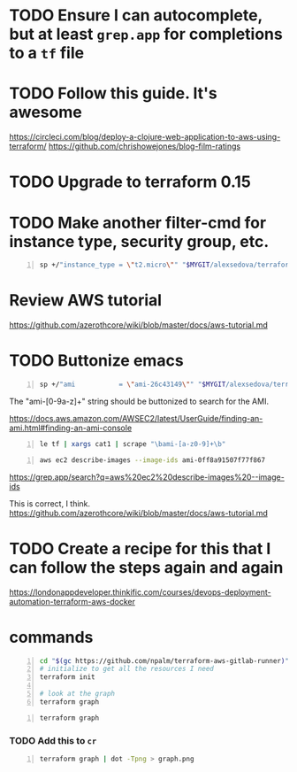 * TODO Ensure I can autocomplete, but at least =grep.app= for completions to a =tf= file

* TODO Follow this guide. It's awesome
https://circleci.com/blog/deploy-a-clojure-web-application-to-aws-using-terraform/
https://github.com/chrishowejones/blog-film-ratings

* TODO Upgrade to terraform 0.15

* TODO Make another filter-cmd for instance type, security group, etc.
#+BEGIN_SRC sh -n :sps bash :async :results none
  sp +/"instance_type = \"t2.micro\"" "$MYGIT/alexsedova/terraform-aws-docker/app-instances.tf"
#+END_SRC

* Review AWS tutorial
https://github.com/azerothcore/wiki/blob/master/docs/aws-tutorial.md

* TODO Buttonize emacs
#+BEGIN_SRC sh -n :sps bash :async :results none
  sp +/"ami           = \"ami-26c43149\"" "$MYGIT/alexsedova/terraform-aws-docker/app-instances.tf"
#+END_SRC

The "ami-[0-9a-z]+" string should be
buttonized to search for the AMI.

https://docs.aws.amazon.com/AWSEC2/latest/UserGuide/finding-an-ami.html#finding-an-ami-console

#+BEGIN_SRC sh -n :sps bash :async :results none
  le tf | xargs cat1 | scrape "\bami-[a-z0-9]+\b"
#+END_SRC
#+BEGIN_SRC sh -n :sps bash :async :results none
  aws ec2 describe-images --image-ids ami-0ff8a91507f77f867
#+END_SRC

https://grep.app/search?q=aws%20ec2%20describe-images%20--image-ids

This is correct, I think.
https://github.com/azerothcore/wiki/blob/master/docs/aws-tutorial.md

* TODO Create a recipe for this that I can follow the steps again and again
https://londonappdeveloper.thinkific.com/courses/devops-deployment-automation-terraform-aws-docker

* commands
#+BEGIN_SRC sh -n :sps bash :async :results none
  cd "$(gc https://github.com/npalm/terraform-aws-gitlab-runner)")
  # initialize to get all the resources I need
  terraform init

  # look at the graph
  terraform graph
#+END_SRC

#+BEGIN_SRC bash -n :i bash :async :results verbatim code
  terraform graph
#+END_SRC

*** TODO Add this to =cr=
#+BEGIN_SRC bash -n :i bash :async :results verbatim code
  terraform graph | dot -Tpng > graph.png
#+END_SRC